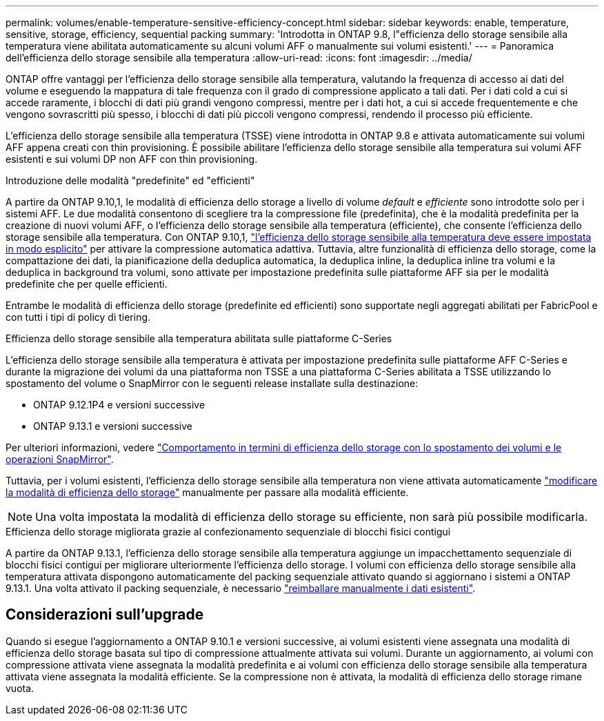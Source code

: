 ---
permalink: volumes/enable-temperature-sensitive-efficiency-concept.html 
sidebar: sidebar 
keywords: enable, temperature, sensitive, storage, efficiency, sequential packing 
summary: 'Introdotta in ONTAP 9.8, l"efficienza dello storage sensibile alla temperatura viene abilitata automaticamente su alcuni volumi AFF o manualmente sui volumi esistenti.' 
---
= Panoramica dell'efficienza dello storage sensibile alla temperatura
:allow-uri-read: 
:icons: font
:imagesdir: ../media/


[role="lead"]
ONTAP offre vantaggi per l'efficienza dello storage sensibile alla temperatura, valutando la frequenza di accesso ai dati del volume e eseguendo la mappatura di tale frequenza con il grado di compressione applicato a tali dati. Per i dati cold a cui si accede raramente, i blocchi di dati più grandi vengono compressi, mentre per i dati hot, a cui si accede frequentemente e che vengono sovrascritti più spesso, i blocchi di dati più piccoli vengono compressi, rendendo il processo più efficiente.

L'efficienza dello storage sensibile alla temperatura (TSSE) viene introdotta in ONTAP 9.8 e attivata automaticamente sui volumi AFF appena creati con thin provisioning. È possibile abilitare l'efficienza dello storage sensibile alla temperatura sui volumi AFF esistenti e sui volumi DP non AFF con thin provisioning.

.Introduzione delle modalità "predefinite" ed "efficienti"
A partire da ONTAP 9.10,1, le modalità di efficienza dello storage a livello di volume _default_ e _efficiente_ sono introdotte solo per i sistemi AFF. Le due modalità consentono di scegliere tra la compressione file (predefinita), che è la modalità predefinita per la creazione di nuovi volumi AFF, o l'efficienza dello storage sensibile alla temperatura (efficiente), che consente l'efficienza dello storage sensibile alla temperatura. Con ONTAP 9.10,1, link:https://docs.netapp.com/us-en/ontap/volumes/set-efficiency-mode-task.html["l'efficienza dello storage sensibile alla temperatura deve essere impostata in modo esplicito"] per attivare la compressione automatica adattiva. Tuttavia, altre funzionalità di efficienza dello storage, come la compattazione dei dati, la pianificazione della deduplica automatica, la deduplica inline, la deduplica inline tra volumi e la deduplica in background tra volumi, sono attivate per impostazione predefinita sulle piattaforme AFF sia per le modalità predefinite che per quelle efficienti.

Entrambe le modalità di efficienza dello storage (predefinite ed efficienti) sono supportate negli aggregati abilitati per FabricPool e con tutti i tipi di policy di tiering.

.Efficienza dello storage sensibile alla temperatura abilitata sulle piattaforme C-Series
L'efficienza dello storage sensibile alla temperatura è attivata per impostazione predefinita sulle piattaforme AFF C-Series e durante la migrazione dei volumi da una piattaforma non TSSE a una piattaforma C-Series abilitata a TSSE utilizzando lo spostamento del volume o SnapMirror con le seguenti release installate sulla destinazione:

* ONTAP 9.12.1P4 e versioni successive
* ONTAP 9.13.1 e versioni successive


Per ulteriori informazioni, vedere link:https://docs.netapp.com/us-en/ontap/volumes/storage-efficiency-behavior-snapmirror-reference.html["Comportamento in termini di efficienza dello storage con lo spostamento dei volumi e le operazioni SnapMirror"].

Tuttavia, per i volumi esistenti, l'efficienza dello storage sensibile alla temperatura non viene attivata automaticamente link:https://docs.netapp.com/us-en/ontap/volumes/change-efficiency-mode-task.html["modificare la modalità di efficienza dello storage"] manualmente per passare alla modalità efficiente.


NOTE: Una volta impostata la modalità di efficienza dello storage su efficiente, non sarà più possibile modificarla.

.Efficienza dello storage migliorata grazie al confezionamento sequenziale di blocchi fisici contigui
A partire da ONTAP 9.13.1, l'efficienza dello storage sensibile alla temperatura aggiunge un impacchettamento sequenziale di blocchi fisici contigui per migliorare ulteriormente l'efficienza dello storage. I volumi con efficienza dello storage sensibile alla temperatura attivata dispongono automaticamente del packing sequenziale attivato quando si aggiornano i sistemi a ONTAP 9.13.1. Una volta attivato il packing sequenziale, è necessario link:https://docs.netapp.com/us-en/ontap/volumes/run-efficiency-operations-manual-task.html["reimballare manualmente i dati esistenti"].



== Considerazioni sull'upgrade

Quando si esegue l'aggiornamento a ONTAP 9.10.1 e versioni successive, ai volumi esistenti viene assegnata una modalità di efficienza dello storage basata sul tipo di compressione attualmente attivata sui volumi. Durante un aggiornamento, ai volumi con compressione attivata viene assegnata la modalità predefinita e ai volumi con efficienza dello storage sensibile alla temperatura attivata viene assegnata la modalità efficiente. Se la compressione non è attivata, la modalità di efficienza dello storage rimane vuota.
